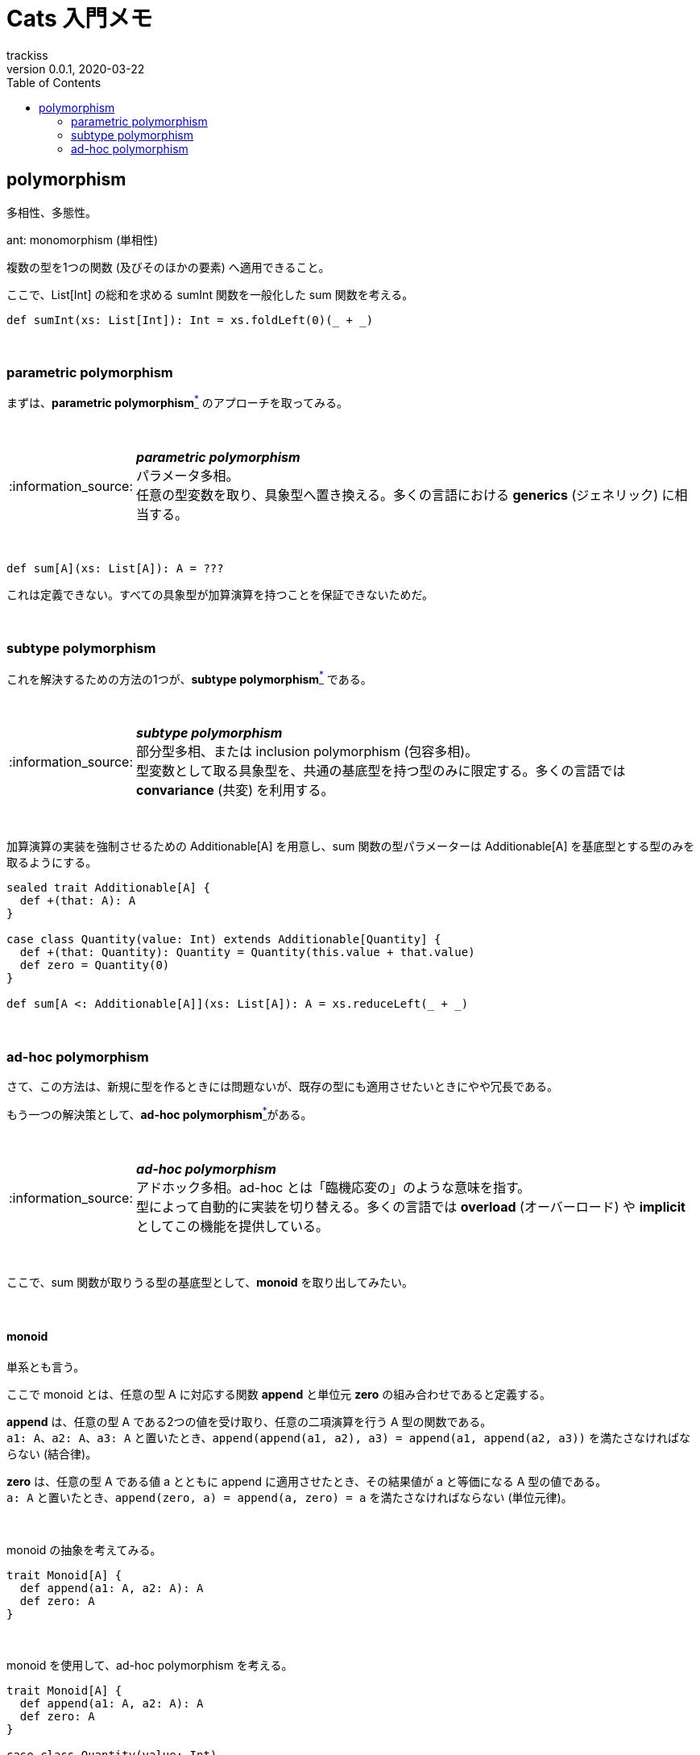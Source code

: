 = Cats 入門メモ
trackiss
0.0.1, 2020-03-22
:br: pass:[ +]
:doctype: article
:icons: font
:note-caption: :information_source:
:syntax-highlighter: rouge
:tip-caption: :bulb:
:toc:

== polymorphism

多相性、多態性。

ant: monomorphism (単相性) 

複数の型を1つの関数 (及びそのほかの要素) へ適用できること。

ここで、List[Int] の総和を求める sumInt 関数を一般化した sum 関数を考える。

[source, scala]
----
def sumInt(xs: List[Int]): Int = xs.foldLeft(0)(_ + _)
----

{br}

=== parametric polymorphism

まずは、**parametric polymorphism**link:#note-parametric-polymorphism[^*^] のアプローチを取ってみる。

{br}

[[note-parametric-polymorphism]]
.*_parametric polymorphism_*
NOTE: パラメータ多相。 +
任意の型変数を取り、具象型へ置き換える。多くの言語における **generics** (ジェネリック) に相当する。

{br}

[source, scala]
----
def sum[A](xs: List[A]): A = ???
----

これは定義できない。すべての具象型が加算演算を持つことを保証できないためだ。

{br}

=== subtype polymorphism

これを解決するための方法の1つが、**subtype polymorphism**link:#note-subtype-polymorphism[^*^] である。

{br}

[[note-subtype-polymorphism]]
.*_subtype polymorphism_*
NOTE: 部分型多相、または inclusion polymorphism (包容多相)。 +
型変数として取る具象型を、共通の基底型を持つ型のみに限定する。多くの言語では *convariance* (共変) を利用する。

{br}

加算演算の実装を強制させるための Additionable[A] を用意し、sum 関数の型パラメーターは Additionable[A] を基底型とする型のみを取るようにする。

[source, scala]
----
sealed trait Additionable[A] {
  def +(that: A): A
}

case class Quantity(value: Int) extends Additionable[Quantity] {
  def +(that: Quantity): Quantity = Quantity(this.value + that.value)
  def zero = Quantity(0)
}

def sum[A <: Additionable[A]](xs: List[A]): A = xs.reduceLeft(_ + _)
----

{br}

=== ad-hoc polymorphism

さて、この方法は、新規に型を作るときには問題ないが、既存の型にも適用させたいときにやや冗長である。

もう一つの解決策として、**ad-hoc polymorphism**link:#note-ad-hoc-polymorphism[^*^]がある。

{br}

[[note-ad-hoc-polymorphism]]
.*_ad-hoc polymorphism_*
NOTE: アドホック多相。ad-hoc とは「臨機応変の」のような意味を指す。 +
型によって自動的に実装を切り替える。多くの言語では *overload* (オーバーロード) や *implicit* としてこの機能を提供している。

{br}

ここで、sum 関数が取りうる型の基底型として、*monoid* を取り出してみたい。

{br}

==== monoid

単系とも言う。

ここで monoid とは、任意の型 A に対応する関数 *append* と単位元 *zero* の組み合わせであると定義する。

*append* は、任意の型 A である2つの値を受け取り、任意の二項演算を行う A 型の関数である。 +
`a1: A`、`a2: A`、`a3: A` と置いたとき、`append(append(a1, a2), a3) = append(a1, append(a2, a3))` を満たさなければならない (結合律)。

*zero* は、任意の型 A である値 a とともに append に適用させたとき、その結果値が a と等価になる A 型の値である。 +
`a: A` と置いたとき、`append(zero, a) = append(a, zero) = a` を満たさなければならない (単位元律)。

{br}

monoid の抽象を考えてみる。

[source, scala]
----
trait Monoid[A] {
  def append(a1: A, a2: A): A
  def zero: A
}
----

{br}

monoid を使用して、ad-hoc polymorphism を考える。

[source, scala]
----
trait Monoid[A] {
  def append(a1: A, a2: A): A
  def zero: A
}

case class Quantity(value: Int)

object Monoid {
  implicit val QuantityAddMonoid = new Monoid[Quantity] {
    def append(a1: Quantity, a2: Quantity): Quantity = Quantity(a1.value + a2.value)
    def zero: Quantity = Quantity(0)
  }
}

def sum[A: Monoid](xs: List[A]): A = {
  val m = implicitly[Monoid[A]]
  xs.foldLeft(m.zero)(m.append)
}
----
